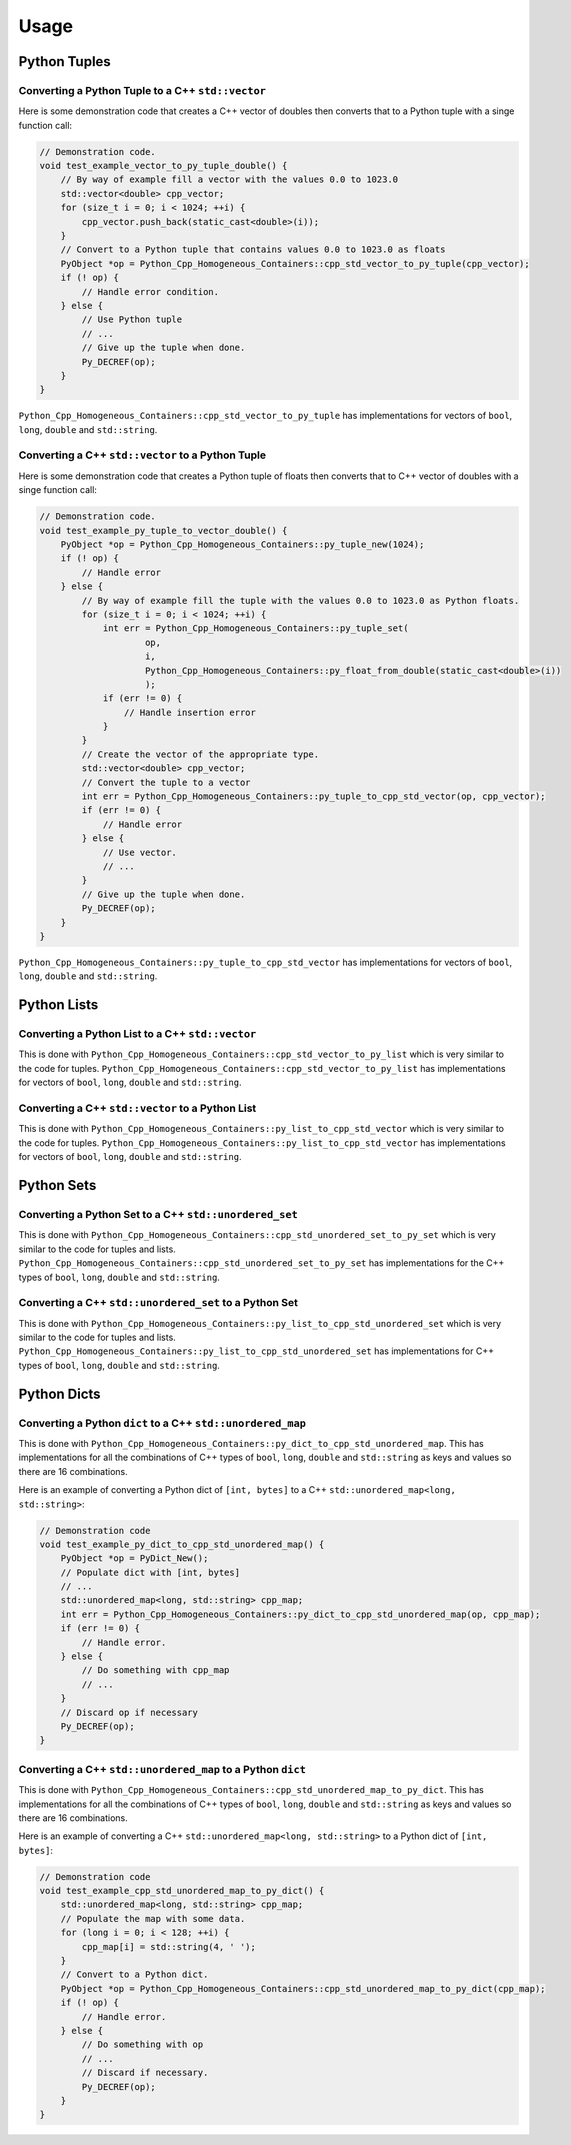 
Usage
==============

Python Tuples
----------------------

Converting a Python Tuple to a C++ ``std::vector``
^^^^^^^^^^^^^^^^^^^^^^^^^^^^^^^^^^^^^^^^^^^^^^^^^^^^^^^^^^

Here is some demonstration code that creates a C++ vector of doubles then converts that to a Python tuple with a singe function call:

.. code-block:: C++

    // Demonstration code.
    void test_example_vector_to_py_tuple_double() {
        // By way of example fill a vector with the values 0.0 to 1023.0
        std::vector<double> cpp_vector;
        for (size_t i = 0; i < 1024; ++i) {
            cpp_vector.push_back(static_cast<double>(i));
        }
        // Convert to a Python tuple that contains values 0.0 to 1023.0 as floats
        PyObject *op = Python_Cpp_Homogeneous_Containers::cpp_std_vector_to_py_tuple(cpp_vector);
        if (! op) {
            // Handle error condition.
        } else {
            // Use Python tuple
            // ...
            // Give up the tuple when done.
            Py_DECREF(op);
        }
    }

``Python_Cpp_Homogeneous_Containers::cpp_std_vector_to_py_tuple`` has implementations for vectors of ``bool``, ``long``, ``double`` and ``std::string``.

Converting a C++ ``std::vector`` to a Python Tuple
^^^^^^^^^^^^^^^^^^^^^^^^^^^^^^^^^^^^^^^^^^^^^^^^^^^^^^^^^^^

Here is some demonstration code that creates a Python tuple of floats then converts that to C++ vector of doubles with a singe function call:

.. code-block:: C++

    // Demonstration code.
    void test_example_py_tuple_to_vector_double() {
        PyObject *op = Python_Cpp_Homogeneous_Containers::py_tuple_new(1024);
        if (! op) {
            // Handle error
        } else {
            // By way of example fill the tuple with the values 0.0 to 1023.0 as Python floats.
            for (size_t i = 0; i < 1024; ++i) {
                int err = Python_Cpp_Homogeneous_Containers::py_tuple_set(
                        op,
                        i,
                        Python_Cpp_Homogeneous_Containers::py_float_from_double(static_cast<double>(i))
                        );
                if (err != 0) {
                    // Handle insertion error
                }
            }
            // Create the vector of the appropriate type.
            std::vector<double> cpp_vector;
            // Convert the tuple to a vector
            int err = Python_Cpp_Homogeneous_Containers::py_tuple_to_cpp_std_vector(op, cpp_vector);
            if (err != 0) {
                // Handle error
            } else {
                // Use vector.
                // ...
            }
            // Give up the tuple when done.
            Py_DECREF(op);
        }
    }

``Python_Cpp_Homogeneous_Containers::py_tuple_to_cpp_std_vector`` has implementations for vectors of ``bool``, ``long``, ``double`` and ``std::string``.

Python Lists
----------------------

Converting a Python List to a C++ ``std::vector``
^^^^^^^^^^^^^^^^^^^^^^^^^^^^^^^^^^^^^^^^^^^^^^^^^^^^^^^^

This is done with ``Python_Cpp_Homogeneous_Containers::cpp_std_vector_to_py_list`` which is very similar to the code for tuples.
``Python_Cpp_Homogeneous_Containers::cpp_std_vector_to_py_list`` has implementations for vectors of ``bool``, ``long``, ``double`` and ``std::string``.

Converting a C++ ``std::vector`` to a Python List
^^^^^^^^^^^^^^^^^^^^^^^^^^^^^^^^^^^^^^^^^^^^^^^^^^^^

This is done with ``Python_Cpp_Homogeneous_Containers::py_list_to_cpp_std_vector`` which is very similar to the code for tuples.
``Python_Cpp_Homogeneous_Containers::py_list_to_cpp_std_vector`` has implementations for vectors of ``bool``, ``long``, ``double`` and ``std::string``.


Python Sets
----------------------

Converting a Python Set to a C++ ``std::unordered_set``
^^^^^^^^^^^^^^^^^^^^^^^^^^^^^^^^^^^^^^^^^^^^^^^^^^^^^^^^^^^^^

This is done with ``Python_Cpp_Homogeneous_Containers::cpp_std_unordered_set_to_py_set`` which is very similar to the code for tuples and lists.
``Python_Cpp_Homogeneous_Containers::cpp_std_unordered_set_to_py_set`` has implementations for the C++ types of ``bool``, ``long``, ``double`` and ``std::string``.

Converting a C++ ``std::unordered_set`` to a Python Set
^^^^^^^^^^^^^^^^^^^^^^^^^^^^^^^^^^^^^^^^^^^^^^^^^^^^^^^^^^^^^^

This is done with ``Python_Cpp_Homogeneous_Containers::py_list_to_cpp_std_unordered_set`` which is very similar to the code for tuples and lists.
``Python_Cpp_Homogeneous_Containers::py_list_to_cpp_std_unordered_set`` has implementations for C++ types of ``bool``, ``long``, ``double`` and ``std::string``.


Python Dicts
----------------------

Converting a Python ``dict`` to a C++ ``std::unordered_map``
^^^^^^^^^^^^^^^^^^^^^^^^^^^^^^^^^^^^^^^^^^^^^^^^^^^^^^^^^^^^^

This is done with ``Python_Cpp_Homogeneous_Containers::py_dict_to_cpp_std_unordered_map``.
This has implementations for all the combinations of C++ types of ``bool``, ``long``, ``double`` and ``std::string`` as keys and values so there are 16 combinations.

Here is an example of converting a Python dict of ``[int, bytes]`` to a C++ ``std::unordered_map<long, std::string>``:

.. code-block:: C++

    // Demonstration code
    void test_example_py_dict_to_cpp_std_unordered_map() {
        PyObject *op = PyDict_New();
        // Populate dict with [int, bytes]
        // ...
        std::unordered_map<long, std::string> cpp_map;
        int err = Python_Cpp_Homogeneous_Containers::py_dict_to_cpp_std_unordered_map(op, cpp_map);
        if (err != 0) {
            // Handle error.
        } else {
            // Do something with cpp_map
            // ...
        }
        // Discard op if necessary
        Py_DECREF(op);
    }

Converting a C++ ``std::unordered_map`` to a Python ``dict``
^^^^^^^^^^^^^^^^^^^^^^^^^^^^^^^^^^^^^^^^^^^^^^^^^^^^^^^^^^^^^^

This is done with ``Python_Cpp_Homogeneous_Containers::cpp_std_unordered_map_to_py_dict``.
This has implementations for all the combinations of C++ types of ``bool``, ``long``, ``double`` and ``std::string`` as keys and values so there are 16 combinations.

Here is an example of converting a C++ ``std::unordered_map<long, std::string>`` to a Python dict of ``[int, bytes]``:

.. code-block:: C++

    // Demonstration code
    void test_example_cpp_std_unordered_map_to_py_dict() {
        std::unordered_map<long, std::string> cpp_map;
        // Populate the map with some data.
        for (long i = 0; i < 128; ++i) {
            cpp_map[i] = std::string(4, ' ');
        }
        // Convert to a Python dict.
        PyObject *op = Python_Cpp_Homogeneous_Containers::cpp_std_unordered_map_to_py_dict(cpp_map);
        if (! op) {
            // Handle error.
        } else {
            // Do something with op
            // ...
            // Discard if necessary.
            Py_DECREF(op);
        }
    }
